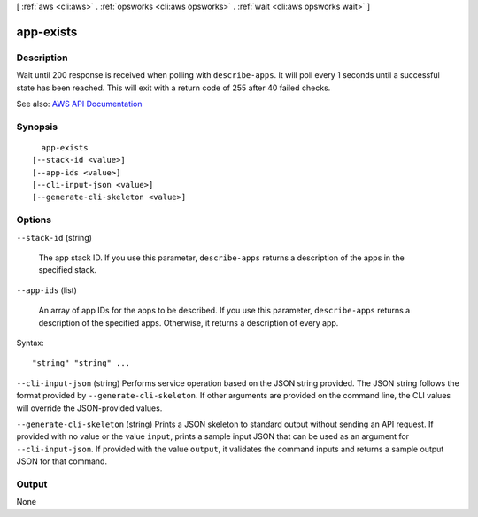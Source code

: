 [ :ref:`aws <cli:aws>` . :ref:`opsworks <cli:aws opsworks>` . :ref:`wait <cli:aws opsworks wait>` ]

.. _cli:aws opsworks wait app-exists:


**********
app-exists
**********



===========
Description
===========

Wait until 200 response is received when polling with ``describe-apps``. It will poll every 1 seconds until a successful state has been reached. This will exit with a return code of 255 after 40 failed checks.

See also: `AWS API Documentation <https://docs.aws.amazon.com/goto/WebAPI/opsworks-2013-02-18/DescribeApps>`_


========
Synopsis
========

::

    app-exists
  [--stack-id <value>]
  [--app-ids <value>]
  [--cli-input-json <value>]
  [--generate-cli-skeleton <value>]




=======
Options
=======

``--stack-id`` (string)


  The app stack ID. If you use this parameter, ``describe-apps`` returns a description of the apps in the specified stack.

  

``--app-ids`` (list)


  An array of app IDs for the apps to be described. If you use this parameter, ``describe-apps`` returns a description of the specified apps. Otherwise, it returns a description of every app.

  



Syntax::

  "string" "string" ...



``--cli-input-json`` (string)
Performs service operation based on the JSON string provided. The JSON string follows the format provided by ``--generate-cli-skeleton``. If other arguments are provided on the command line, the CLI values will override the JSON-provided values.

``--generate-cli-skeleton`` (string)
Prints a JSON skeleton to standard output without sending an API request. If provided with no value or the value ``input``, prints a sample input JSON that can be used as an argument for ``--cli-input-json``. If provided with the value ``output``, it validates the command inputs and returns a sample output JSON for that command.



======
Output
======

None